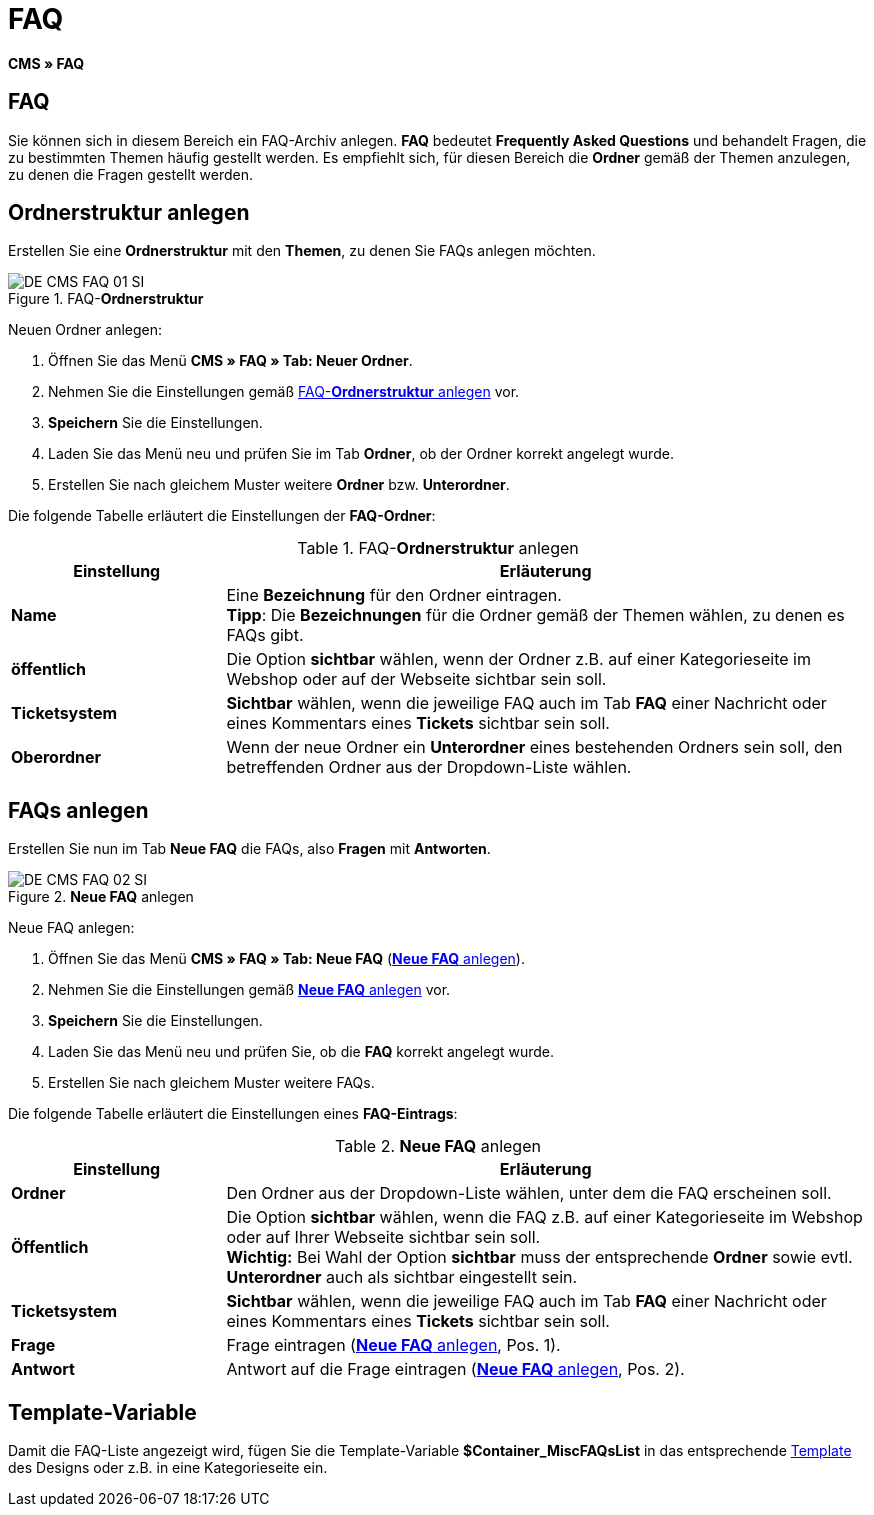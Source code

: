 = FAQ
:lang: de
// include::{includedir}/_header.adoc[]
:keywords: FAQ, CMS
:position: 50

*CMS » FAQ*

== FAQ

Sie können sich in diesem Bereich ein FAQ-Archiv anlegen. *FAQ* bedeutet *Frequently Asked Questions* und behandelt Fragen, die zu bestimmten Themen häufig gestellt werden. Es empfiehlt sich, für diesen Bereich die *Ordner* gemäß der Themen anzulegen, zu denen die Fragen gestellt werden.

== Ordnerstruktur anlegen

Erstellen Sie eine *Ordnerstruktur* mit den *Themen*, zu denen Sie FAQs anlegen möchten.

.FAQ-*Ordnerstruktur*
image::omni-channel/online-shop/webshop-einrichten/_cms/assets/DE-CMS-FAQ-01-SI.png[]

[.instruction]
Neuen Ordner anlegen:

. Öffnen Sie das Menü *CMS » FAQ » Tab: Neuer Ordner*.
. Nehmen Sie die Einstellungen gemäß <<tabelle-faq-ordnerstruktur>> vor.
. *Speichern* Sie die Einstellungen.
. Laden Sie das Menü neu und prüfen Sie im Tab *Ordner*, ob der Ordner korrekt angelegt wurde.
. Erstellen Sie nach gleichem Muster weitere *Ordner* bzw. *Unterordner*.

Die folgende Tabelle erläutert die Einstellungen der *FAQ-Ordner*:

[[tabelle-faq-ordnerstruktur]]
.FAQ-*Ordnerstruktur* anlegen
[cols="1,3"]
|====
|Einstellung |Erläuterung

|*Name*
|Eine *Bezeichnung* für den Ordner eintragen. +
*Tipp*: Die *Bezeichnungen* für die Ordner gemäß der Themen wählen, zu denen es FAQs gibt.

|*öffentlich*
|Die Option *sichtbar* wählen, wenn der Ordner z.B. auf einer Kategorieseite im Webshop oder auf der Webseite sichtbar sein soll.

|*Ticketsystem*
|*Sichtbar* wählen, wenn die jeweilige FAQ auch im Tab *FAQ* einer Nachricht oder eines Kommentars eines *Tickets* sichtbar sein soll.

|*Oberordner*
|Wenn der neue Ordner ein *Unterordner* eines bestehenden Ordners sein soll, den betreffenden Ordner aus der Dropdown-Liste wählen.
|====


== FAQs anlegen

Erstellen Sie nun im Tab *Neue FAQ* die FAQs, also *Fragen* mit *Antworten*.

[[bild-neue-faq]]
.*Neue FAQ* anlegen
image::omni-channel/online-shop/webshop-einrichten/_cms/assets/DE-CMS-FAQ-02-SI.png[]

[.instruction]
Neue FAQ anlegen:

. Öffnen Sie das Menü *CMS » FAQ » Tab: Neue FAQ* (<<bild-neue-faq>>).
. Nehmen Sie die Einstellungen gemäß <<tabelle-neue-faq>> vor.
. *Speichern* Sie die Einstellungen.
. Laden Sie das Menü neu und prüfen Sie, ob die *FAQ* korrekt angelegt wurde.
. Erstellen Sie nach gleichem Muster weitere FAQs.

Die folgende Tabelle erläutert die Einstellungen eines *FAQ-Eintrags*:

[[tabelle-neue-faq]]
.*Neue FAQ* anlegen
[cols="1,3"]
|====
|Einstellung |Erläuterung

|*Ordner*
|Den Ordner aus der Dropdown-Liste wählen, unter dem die FAQ erscheinen soll.

|*Öffentlich*
|Die Option *sichtbar* wählen, wenn die FAQ z.B. auf einer Kategorieseite im Webshop oder auf Ihrer Webseite sichtbar sein soll. +
*Wichtig:* Bei Wahl der Option *sichtbar* muss der entsprechende *Ordner* sowie evtl. *Unterordner* auch als sichtbar eingestellt sein.

|*Ticketsystem*
|*Sichtbar* wählen, wenn die jeweilige FAQ auch im Tab *FAQ* einer Nachricht oder eines Kommentars eines *Tickets* sichtbar sein soll.

|*Frage*
|Frage eintragen (<<bild-neue-faq>>, Pos. 1).

|*Antwort*
|Antwort auf die Frage eintragen (<<bild-neue-faq>>, Pos. 2).
|====


== Template-Variable

Damit die FAQ-Liste angezeigt wird, fügen Sie die Template-Variable *$Container_MiscFAQsList* in das entsprechende <<omni-channel/online-shop/_cms/webdesign/webdesign-bearbeiten/misc#, Template>> des Designs oder z.B. in eine Kategorieseite ein.
